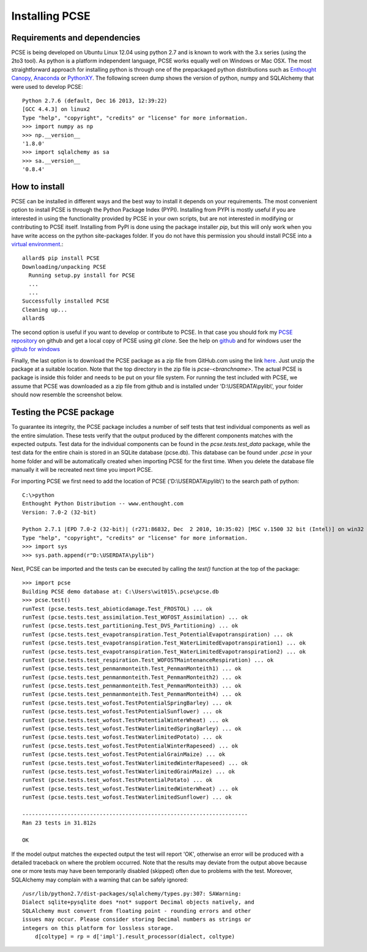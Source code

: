 ***************
Installing PCSE
***************

Requirements and dependencies
=============================

PCSE is being developed on Ubuntu Linux 12.04 using python 2.7 and is known to work with
the 3.x series (using the 2to3 tool). As python is a platform independent language, PCSE
works equally well on Windows or Mac OSX.  The most straightforward approach for installing
python is through one of the prepackaged python distributions such as `Enthought Canopy`_,
`Anaconda`_ or `PythonXY`_. The following screen dump shows the version of python, numpy and
SQLAlchemy that were used to develop PCSE::

    Python 2.7.6 (default, Dec 16 2013, 12:39:22)
    [GCC 4.4.3] on linux2
    Type "help", "copyright", "credits" or "license" for more information.
    >>> import numpy as np
    >>> np.__version__
    '1.8.0'
    >>> import sqlalchemy as sa
    >>> sa.__version__
    '0.8.4'

.. _Enthought Canopy: https://www.enthought.com/products/canopy/
.. _Anaconda: https://store.continuum.io/cshop/anaconda/
.. _PythonXY: https://code.google.com/p/pythonxy/wiki/Welcome

How to install
==============

PCSE can be installed in different ways and the best way to install it depends on your
requirements. The most convenient option to install PCSE is through the Python Package
Index (PYPI). Installing from PYPI is mostly useful if you are interested in using the functionality
provided by PCSE in your own scripts, but are not interested in modifying or contributing to
PCSE itself. Installing from PyPI is done using the package installer `pip`, but this
will only work when you have write access on the python site-packages
folder. If you do not have this permission you should install PCSE into a
`virtual environment`_.::

    allard$ pip install PCSE
    Downloading/unpacking PCSE
      Running setup.py install for PCSE
      ...
      ...
    Successfully installed PCSE
    Cleaning up...
    allard$

.. _virtual environment: http://docs.python-guide.org/en/latest/dev/virtualenvs/

The second option is useful if you want to develop or contribute to PCSE.
In that case you should fork my `PCSE
repository`_ on github and get a local copy of PCSE using `git clone`. See the help on github_
and for windows user the `github for windows`_

.. _github for windows: https://windows.github.com/
.. _github: https://help.github.com/
.. _PCSE repository: https://github.com/ajwdewit/pcse

Finally, the last option is to download the PCSE package as a zip file from GitHub.com
using the link `here`_. Just unzip the package at a suitable location.
Note that the top directory in the zip file is `pcse-<branchname>`.
The actual PCSE is package is inside this folder and needs to be put on your file system.
For running the test included with PCSE, we assume that PCSE was downloaded as a zip file
from github and is installed under 'D:\\USERDATA\\pylib\\', your folder should now
resemble the screenshot below.

.. image:: pylib.png

.. _here: https://github.com/ajwdewit/pcse/archive/master.zip


Testing the PCSE package
========================

To guarantee its integrity, the PCSE package includes a number of self
tests that test individual components as well as the entire simulation. These tests
verify that the output produced by the different components matches with the
expected outputs. Test data for the individual components can be found
in the `pcse.tests.test_data` package, while the test data for the entire chain
is stored in an SQLite database (pcse.db). This database can be found under
`.pcse` in your home folder and will be automatically created when importing
PCSE for the first time. When you delete the database file manually it will be
recreated next time you import PCSE.

For importing PCSE we first need to add the location of PCSE ('D:\\USERDATA\\pylib\\')
to the search path of python::

    C:\>python
    Enthought Python Distribution -- www.enthought.com
    Version: 7.0-2 (32-bit)

    Python 2.7.1 |EPD 7.0-2 (32-bit)| (r271:86832, Dec  2 2010, 10:35:02) [MSC v.1500 32 bit (Intel)] on win32
    Type "help", "copyright", "credits" or "license" for more information.
    >>> import sys
    >>> sys.path.append(r"D:\USERDATA\pylib")

Next, PCSE can be imported and the tests can be executed by calling
the `test()` function at the top of the package::

    >>> import pcse
    Building PCSE demo database at: C:\Users\wit015\.pcse\pcse.db
    >>> pcse.test()
    runTest (pcse.tests.test_abioticdamage.Test_FROSTOL) ... ok
    runTest (pcse.tests.test_assimilation.Test_WOFOST_Assimilation) ... ok
    runTest (pcse.tests.test_partitioning.Test_DVS_Partitioning) ... ok
    runTest (pcse.tests.test_evapotranspiration.Test_PotentialEvapotranspiration) ... ok
    runTest (pcse.tests.test_evapotranspiration.Test_WaterLimitedEvapotranspiration1) ... ok
    runTest (pcse.tests.test_evapotranspiration.Test_WaterLimitedEvapotranspiration2) ... ok
    runTest (pcse.tests.test_respiration.Test_WOFOSTMaintenanceRespiration) ... ok
    runTest (pcse.tests.test_penmanmonteith.Test_PenmanMonteith1) ... ok
    runTest (pcse.tests.test_penmanmonteith.Test_PenmanMonteith2) ... ok
    runTest (pcse.tests.test_penmanmonteith.Test_PenmanMonteith3) ... ok
    runTest (pcse.tests.test_penmanmonteith.Test_PenmanMonteith4) ... ok
    runTest (pcse.tests.test_wofost.TestPotentialSpringBarley) ... ok
    runTest (pcse.tests.test_wofost.TestPotentialSunflower) ... ok
    runTest (pcse.tests.test_wofost.TestPotentialWinterWheat) ... ok
    runTest (pcse.tests.test_wofost.TestWaterlimitedSpringBarley) ... ok
    runTest (pcse.tests.test_wofost.TestWaterlimitedPotato) ... ok
    runTest (pcse.tests.test_wofost.TestPotentialWinterRapeseed) ... ok
    runTest (pcse.tests.test_wofost.TestPotentialGrainMaize) ... ok
    runTest (pcse.tests.test_wofost.TestWaterlimitedWinterRapeseed) ... ok
    runTest (pcse.tests.test_wofost.TestWaterlimitedGrainMaize) ... ok
    runTest (pcse.tests.test_wofost.TestPotentialPotato) ... ok
    runTest (pcse.tests.test_wofost.TestWaterlimitedWinterWheat) ... ok
    runTest (pcse.tests.test_wofost.TestWaterlimitedSunflower) ... ok

    ----------------------------------------------------------------------
    Ran 23 tests in 31.812s

    OK

If the model output matches the expected output the test will report 'OK',
otherwise an error will be produced with a detailed traceback on where the
problem occurred. Note that the results may deviate from the output above
because one or more tests may have been temporarily disabled (skipped) often
due to problems with the test. Moreover, SQLAlchemy may complain with a
warning that can be safely ignored::

     /usr/lib/python2.7/dist-packages/sqlalchemy/types.py:307: SAWarning:
     Dialect sqlite+pysqlite does *not* support Decimal objects natively, and
     SQLAlchemy must convert from floating point - rounding errors and other
     issues may occur. Please consider storing Decimal numbers as strings or
     integers on this platform for lossless storage.
         d[coltype] = rp = d['impl'].result_processor(dialect, coltype)


